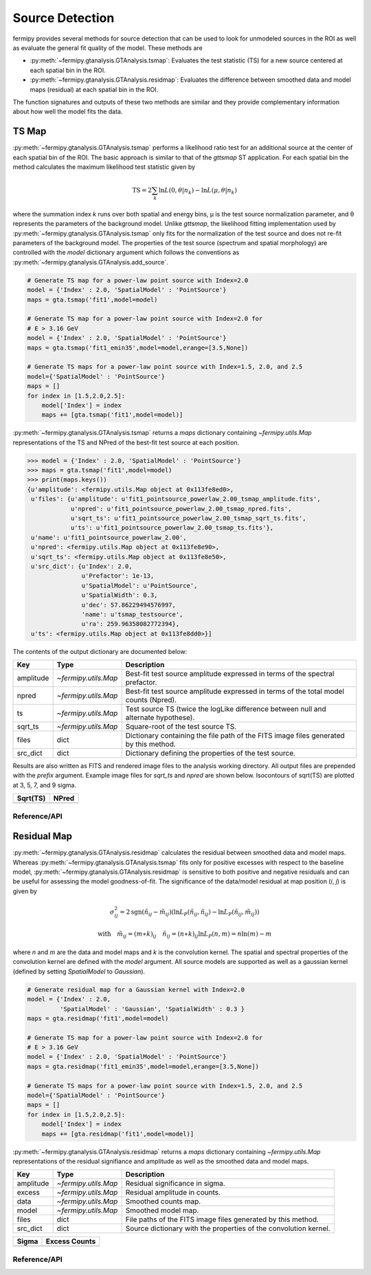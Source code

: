 .. _detection:

##################################
Source Detection
##################################

fermipy provides several methods for source detection that can be used
to look for unmodeled sources in the ROI as well as evaluate the
general fit quality of the model.  These methods are

* :py:meth:`~fermipy.gtanalysis.GTAnalysis.tsmap`: Evaluates the test
  statistic (TS) for a new source centered at each spatial bin in the
  ROI.  

* :py:meth:`~fermipy.gtanalysis.GTAnalysis.residmap`: Evaluates the
  difference between smoothed data and model maps
  (residual) at each spatial bin in the ROI.

The function signatures and outputs of these two methods are similar
and they provide complementary information about how well the model
fits the data.  

TS Map
======

:py:meth:`~fermipy.gtanalysis.GTAnalysis.tsmap` performs a likelihood
ratio test for an additional source at the center of each spatial bin
of the ROI.  The basic approach is similar to that of the `gttsmap` ST
application.  For each spatial bin the method calculates the maximum
likelihood test statistic given by

.. math::

   \mathrm{TS} = 2 \sum_{k} \ln L(0,\theta|n_{k}) - \ln L(\mu,\theta|n_{k})

where the summation index *k* runs over both spatial and energy bins,
μ is the test source normalization parameter, and θ represents the
parameters of the background model.  Unlike `gttsmap`, the likelihood
fitting implementation used by
:py:meth:`~fermipy.gtanalysis.GTAnalysis.tsmap` only fits for the
normalization of the test source and does not re-fit parameters of the
background model.  The properties of the test source (spectrum and
spatial morphology) are controlled with the `model` dictionary
argument which follows the conventions as
:py:meth:`~fermipy.gtanalysis.GTAnalysis.add_source`.

.. code-block:: python
   
   # Generate TS map for a power-law point source with Index=2.0
   model = {'Index' : 2.0, 'SpatialModel' : 'PointSource'}
   maps = gta.tsmap('fit1',model=model)

   # Generate TS map for a power-law point source with Index=2.0 for
   # E > 3.16 GeV
   model = {'Index' : 2.0, 'SpatialModel' : 'PointSource'}
   maps = gta.tsmap('fit1_emin35',model=model,erange=[3.5,None])

   # Generate TS maps for a power-law point source with Index=1.5, 2.0, and 2.5
   model={'SpatialModel' : 'PointSource'}
   maps = []
   for index in [1.5,2.0,2.5]:
       model['Index'] = index
       maps += [gta.tsmap('fit1',model=model)]

:py:meth:`~fermipy.gtanalysis.GTAnalysis.tsmap` returns a `maps`
dictionary containing `~fermipy.utils.Map` representations of the TS
and NPred of the best-fit test source at each position.

.. code-block:: python
   
   >>> model = {'Index' : 2.0, 'SpatialModel' : 'PointSource'}
   >>> maps = gta.tsmap('fit1',model=model)
   >>> print(maps.keys())
   {u'amplitude': <fermipy.utils.Map object at 0x113fe8ed0>,
    u'files': {u'amplitude': u'fit1_pointsource_powerlaw_2.00_tsmap_amplitude.fits',
               u'npred': u'fit1_pointsource_powerlaw_2.00_tsmap_npred.fits',
               u'sqrt_ts': u'fit1_pointsource_powerlaw_2.00_tsmap_sqrt_ts.fits',
               u'ts': u'fit1_pointsource_powerlaw_2.00_tsmap_ts.fits'},
    u'name': u'fit1_pointsource_powerlaw_2.00',
    u'npred': <fermipy.utils.Map object at 0x113fe8e90>,
    u'sqrt_ts': <fermipy.utils.Map object at 0x113fe8e50>,
    u'src_dict': {u'Index': 2.0,
                  u'Prefactor': 1e-13,
                  u'SpatialModel': u'PointSource',
                  u'SpatialWidth': 0.3,
                  u'dec': 57.86229494576997,
                  'name': u'tsmap_testsource',
                  u'ra': 259.96358082772394},
    u'ts': <fermipy.utils.Map object at 0x113fe8dd0>}]

The contents of the output dictionary are documented below:

============= ====================== =================================================================
Key           Type                   Description
============= ====================== =================================================================
amplitude     `~fermipy.utils.Map`   Best-fit test source amplitude
                                     expressed in terms of the spectral prefactor.
npred         `~fermipy.utils.Map`   Best-fit test source amplitude
                                     expressed in terms of the total model counts (Npred).
ts            `~fermipy.utils.Map`   Test source TS (twice the logLike difference between null and
	                             alternate hypothese).
sqrt_ts       `~fermipy.utils.Map`   Square-root of the test source TS.
files         dict                   Dictionary containing the file path of the FITS
                                     image files generated by this method. 
src_dict      dict                   Dictionary defining the properties of the test source.
============= ====================== =================================================================

Results are also written as FITS and rendered image files to the
analysis working directory.  All output files are prepended with the
`prefix` argument.  Example image files for `sqrt_ts` and `npred` are
shown below.  Isocontours of sqrt(TS) are plotted at 3, 5, 7, and 9
sigma.

.. |image0| image:: tsmap_sqrt_ts.png
   :width: 100%
   
.. |image1| image:: tsmap_npred.png
   :width: 100%

+---------------------------------+---------------------------------+
| Sqrt(TS)                        | NPred                           |
+=================================+=================================+
| |image0|                        | |image1|                        |
+---------------------------------+---------------------------------+

Reference/API
-------------

.. automethod:: fermipy.gtanalysis.GTAnalysis.tsmap
   :noindex:

Residual Map
============

:py:meth:`~fermipy.gtanalysis.GTAnalysis.residmap` calculates the
residual between smoothed data and model maps.  Whereas
:py:meth:`~fermipy.gtanalysis.GTAnalysis.tsmap` fits only for positive
excesses with respect to the baseline model,
:py:meth:`~fermipy.gtanalysis.GTAnalysis.residmap` is sensitive to
both positive and negative residuals and can be useful for assessing
the model goodness-of-fit.  The significance of the data/model
residual at map position (*i*, *j*) is given by

.. math::

   \sigma_{ij}^2 = 2 \mathrm{sgn}(\tilde{n}_{ij} - \tilde{m}_{ij}) 
   \left(\ln L_{P}(\tilde{n}_{ij},\tilde{n}_{ij}) - \ln L_{P}(\tilde{n}_{ij},\tilde{m}_{ij})\right)

   \mathrm{with} \quad
   \tilde{m}_{ij} = (m \ast k)_{ij} \quad \tilde{n}_{ij} = (n \ast k)_{ij}
   \ln L_{P}(n,m) = n\ln(m) - m

where *n* and *m* are the data and model maps and *k* is the
convolution kernel.  The spatial and spectral properties of the
convolution kernel are defined with the `model` argument.  All source
models are supported as well as a gaussian kernel (defined by setting
*SpatialModel* to *Gaussian*).

.. code-block:: python
   
   # Generate residual map for a Gaussian kernel with Index=2.0
   model = {'Index' : 2.0, 
            'SpatialModel' : 'Gaussian', 'SpatialWidth' : 0.3 }
   maps = gta.residmap('fit1',model=model)

   # Generate TS map for a power-law point source with Index=2.0 for
   # E > 3.16 GeV
   model = {'Index' : 2.0, 'SpatialModel' : 'PointSource'}
   maps = gta.residmap('fit1_emin35',model=model,erange=[3.5,None])

   # Generate TS maps for a power-law point source with Index=1.5, 2.0, and 2.5
   model={'SpatialModel' : 'PointSource'}
   maps = []
   for index in [1.5,2.0,2.5]:
       model['Index'] = index
       maps += [gta.residmap('fit1',model=model)]

:py:meth:`~fermipy.gtanalysis.GTAnalysis.residmap` returns a `maps`
dictionary containing `~fermipy.utils.Map` representations of the 
residual signifiance and amplitude as well as the smoothed data and
model maps.

============= ====================== ======================================
Key           Type                   Description
============= ====================== ======================================
amplitude     `~fermipy.utils.Map`   Residual significance in sigma.
excess        `~fermipy.utils.Map`   Residual amplitude in counts.
data          `~fermipy.utils.Map`   Smoothed counts map.
model         `~fermipy.utils.Map`   Smoothed model map.
files         dict                   File paths of the FITS image
                                     files generated by this method. 
src_dict      dict                   Source dictionary with the
                                     properties of the convolution kernel. 
============= ====================== ======================================

.. |image2| image:: residmap_gaussian_sigma.png
   :width: 100%
   
.. |image3| image:: residmap_gaussian_excess.png
   :width: 100%

+------------------------+------------------------+
| Sigma                  | Excess Counts          |
+========================+========================+
| |image2|               + |image3|               |
+------------------------+------------------------+


Reference/API
-------------

.. automethod:: fermipy.gtanalysis.GTAnalysis.residmap
   :noindex:
